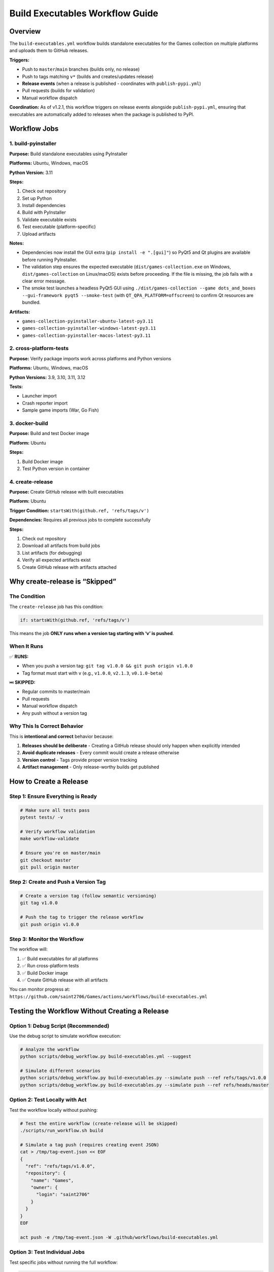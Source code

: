 Build Executables Workflow Guide
================================

Overview
--------

The ``build-executables.yml`` workflow builds standalone executables for
the Games collection on multiple platforms and uploads them to GitHub
releases.

**Triggers:**

-  Push to ``master``/``main`` branches (builds only, no release)
-  Push to tags matching ``v*`` (builds and creates/updates release)
-  **Release events** (when a release is published - coordinates with
   ``publish-pypi.yml``)
-  Pull requests (builds for validation)
-  Manual workflow dispatch

**Coordination:** As of v1.2.1, this workflow triggers on release events
alongside ``publish-pypi.yml``, ensuring that executables are
automatically added to releases when the package is published to PyPI.

Workflow Jobs
-------------

1. build-pyinstaller
~~~~~~~~~~~~~~~~~~~~

**Purpose:** Build standalone executables using PyInstaller

**Platforms:** Ubuntu, Windows, macOS

**Python Version:** 3.11

**Steps:**

1. Check out repository
2. Set up Python
3. Install dependencies
4. Build with PyInstaller
5. Validate executable exists
6. Test executable (platform-specific)
7. Upload artifacts

**Notes:**

-  Dependencies now install the GUI extra (``pip install -e ".[gui]"``)
   so PyQt5 and Qt plugins are available before running PyInstaller.
-  The validation step ensures the expected executable
   (``dist/games-collection.exe`` on Windows, ``dist/games-collection``
   on Linux/macOS) exists before proceeding. If the file is missing, the
   job fails with a clear error message.
-  The smoke test launches a headless PyQt5 GUI using
   ``./dist/games-collection --game dots_and_boxes --gui-framework pyqt5 --smoke-test``
   (with ``QT_QPA_PLATFORM=offscreen``) to confirm Qt resources are
   bundled.

**Artifacts:**

-  ``games-collection-pyinstaller-ubuntu-latest-py3.11``
-  ``games-collection-pyinstaller-windows-latest-py3.11``
-  ``games-collection-pyinstaller-macos-latest-py3.11``

2. cross-platform-tests
~~~~~~~~~~~~~~~~~~~~~~~

**Purpose:** Verify package imports work across platforms and Python
versions

**Platforms:** Ubuntu, Windows, macOS

**Python Versions:** 3.9, 3.10, 3.11, 3.12

**Tests:**

-  Launcher import
-  Crash reporter import
-  Sample game imports (War, Go Fish)

3. docker-build
~~~~~~~~~~~~~~~

**Purpose:** Build and test Docker image

**Platform:** Ubuntu

**Steps:**

1. Build Docker image
2. Test Python version in container

4. create-release
~~~~~~~~~~~~~~~~~

**Purpose:** Create GitHub release with built executables

**Platform:** Ubuntu

**Trigger Condition:** ``startsWith(github.ref, 'refs/tags/v')``

**Dependencies:** Requires all previous jobs to complete successfully

**Steps:**

1. Check out repository
2. Download all artifacts from build jobs
3. List artifacts (for debugging)
4. Verify all expected artifacts exist
5. Create GitHub release with artifacts attached

Why create-release is “Skipped”
-------------------------------

The Condition
~~~~~~~~~~~~~

The ``create-release`` job has this condition:

.. code:: yaml

   if: startsWith(github.ref, 'refs/tags/v')

This means the job **ONLY runs when a version tag starting with ‘v’ is
pushed**.

When It Runs
~~~~~~~~~~~~

✅ **RUNS:**

-  When you push a version tag:
   ``git tag v1.0.0 && git push origin v1.0.0``
-  Tag format must start with ``v`` (e.g., ``v1.0.0``, ``v2.1.3``,
   ``v0.1.0-beta``)

⏭️ **SKIPPED:**

-  Regular commits to master/main
-  Pull requests
-  Manual workflow dispatch
-  Any push without a version tag

Why This Is Correct Behavior
~~~~~~~~~~~~~~~~~~~~~~~~~~~~

This is **intentional and correct** behavior because:

1. **Releases should be deliberate** - Creating a GitHub release should
   only happen when explicitly intended
2. **Avoid duplicate releases** - Every commit would create a release
   otherwise
3. **Version control** - Tags provide proper version tracking
4. **Artifact management** - Only release-worthy builds get published

How to Create a Release
-----------------------

Step 1: Ensure Everything is Ready
~~~~~~~~~~~~~~~~~~~~~~~~~~~~~~~~~~

.. code:: bash

   # Make sure all tests pass
   pytest tests/ -v

   # Verify workflow validation
   make workflow-validate

   # Ensure you're on master/main
   git checkout master
   git pull origin master

Step 2: Create and Push a Version Tag
~~~~~~~~~~~~~~~~~~~~~~~~~~~~~~~~~~~~~

.. code:: bash

   # Create a version tag (follow semantic versioning)
   git tag v1.0.0

   # Push the tag to trigger the release workflow
   git push origin v1.0.0

Step 3: Monitor the Workflow
~~~~~~~~~~~~~~~~~~~~~~~~~~~~

The workflow will:

1. ✅ Build executables for all platforms
2. ✅ Run cross-platform tests
3. ✅ Build Docker image
4. ✅ Create GitHub release with all artifacts

You can monitor progress at:
``https://github.com/saint2706/Games/actions/workflows/build-executables.yml``

Testing the Workflow Without Creating a Release
-----------------------------------------------

Option 1: Debug Script (Recommended)
~~~~~~~~~~~~~~~~~~~~~~~~~~~~~~~~~~~~

Use the debug script to simulate workflow execution:

.. code:: bash

   # Analyze the workflow
   python scripts/debug_workflow.py build-executables.yml --suggest

   # Simulate different scenarios
   python scripts/debug_workflow.py build-executables.py --simulate push --ref refs/tags/v1.0.0
   python scripts/debug_workflow.py build-executables.py --simulate push --ref refs/heads/master

Option 2: Test Locally with Act
~~~~~~~~~~~~~~~~~~~~~~~~~~~~~~~

Test the workflow locally without pushing:

.. code:: bash

   # Test the entire workflow (create-release will be skipped)
   ./scripts/run_workflow.sh build

   # Simulate a tag push (requires creating event JSON)
   cat > /tmp/tag-event.json << EOF
   {
     "ref": "refs/tags/v1.0.0",
     "repository": {
       "name": "Games",
       "owner": {
         "login": "saint2706"
       }
     }
   }
   EOF

   act push -e /tmp/tag-event.json -W .github/workflows/build-executables.yml

Option 3: Test Individual Jobs
~~~~~~~~~~~~~~~~~~~~~~~~~~~~~~

Test specific jobs without running the full workflow:

.. code:: bash

   # Test PyInstaller build
   pip install -e .
   pip install pyinstaller
   pyinstaller build_configs/pyinstaller/games.spec --clean

   # Test imports
   python -c "from scripts.launcher import main; print('OK')"

   # Test Docker build
   docker build -t games-collection:test .
   docker run --rm games-collection:test python -c "import sys; print(f'Python {sys.version}')"

Workflow Execution Scenarios
----------------------------

Scenario 1: Regular Push to Master
~~~~~~~~~~~~~~~~~~~~~~~~~~~~~~~~~~

.. code:: bash

   git push origin master

**Result:**

-  ✅ build-pyinstaller: RUNS
-  ✅ cross-platform-tests: RUNS
-  ✅ docker-build: RUNS
-  ⏭️ create-release: **SKIPPED** (no tag)

Scenario 2: Pull Request
~~~~~~~~~~~~~~~~~~~~~~~~

.. code:: bash

   # Create and push PR

**Result:**

-  ✅ build-pyinstaller: RUNS
-  ✅ cross-platform-tests: RUNS
-  ✅ docker-build: RUNS
-  ⏭️ create-release: **SKIPPED** (no tag)

Scenario 3: Version Tag Push
~~~~~~~~~~~~~~~~~~~~~~~~~~~~

.. code:: bash

   git tag v1.0.0
   git push origin v1.0.0

**Result:**

-  ✅ build-pyinstaller: RUNS
-  ✅ cross-platform-tests: RUNS
-  ✅ docker-build: RUNS
-  ✅ create-release: **RUNS** ← Creates GitHub release!

Scenario 4: Manual Workflow Dispatch
~~~~~~~~~~~~~~~~~~~~~~~~~~~~~~~~~~~~

.. code:: bash

   # Trigger via GitHub UI or API

**Result:**

-  ✅ build-pyinstaller: RUNS
-  ✅ cross-platform-tests: RUNS
-  ✅ docker-build: RUNS
-  ⏭️ create-release: **SKIPPED** (no tag)

Debugging Tips
--------------

Check Job Status
~~~~~~~~~~~~~~~~

.. code:: bash

   # Use the debug script
   python scripts/debug_workflow.py build-executables.yml

   # Use workflow info
   python scripts/workflow_info.py build-executables.yml -v

View Recent Runs
~~~~~~~~~~~~~~~~

Go to:
``https://github.com/saint2706/Games/actions/workflows/build-executables.yml``

Check Artifacts
~~~~~~~~~~~~~~~

After the workflow runs, download artifacts from the Actions tab:

1. Go to Actions → Build Executables → Latest run
2. Scroll to “Artifacts” section
3. Download platform-specific executables

Test Release Creation Locally
~~~~~~~~~~~~~~~~~~~~~~~~~~~~~

You can’t fully test release creation locally (GitHub API required), but
you can:

1. Test artifact downloads
2. Verify artifact structure
3. Check that softprops/action-gh-release@v2 is properly configured

Common Issues
-------------

Issue: “create-release job is skipped”
~~~~~~~~~~~~~~~~~~~~~~~~~~~~~~~~~~~~~~

**Cause:** Not pushing a version tag

**Solution:** This is expected behavior. To create a release:

.. code:: bash

   git tag v1.0.0
   git push origin v1.0.0

Issue: “No artifacts to download”
~~~~~~~~~~~~~~~~~~~~~~~~~~~~~~~~~

**Cause:** Previous jobs failed

**Solution:**

1. Check build-pyinstaller, cross-platform-tests, and docker-build logs
2. Fix any build errors
3. Re-run the workflow

Issue: “Release creation failed”
~~~~~~~~~~~~~~~~~~~~~~~~~~~~~~~~

**Cause:** Missing permissions, tag already exists, or missing artifacts

**Solution:**

1. Ensure workflow has ``contents: write`` permission ✅
2. Check the “List artifacts” and “Verify artifacts exist” step logs to
   see if all expected artifacts are present
3. Delete existing tag if needed:
   ``git tag -d v1.0.0 && git push origin :refs/tags/v1.0.0``
4. Create new tag with different version
5. If artifacts are missing, check that all build-pyinstaller jobs
   completed successfully

Version Tagging Best Practices
------------------------------

Semantic Versioning
~~~~~~~~~~~~~~~~~~~

Follow semantic versioning: ``vMAJOR.MINOR.PATCH``

-  **MAJOR:** Breaking changes
-  **MINOR:** New features (backwards compatible)
-  **PATCH:** Bug fixes

Examples:

-  ``v1.0.0`` - First stable release
-  ``v1.1.0`` - Added new game
-  ``v1.1.1`` - Fixed bug in existing game
-  ``v2.0.0`` - Major refactoring with breaking changes

Pre-release Versions
~~~~~~~~~~~~~~~~~~~~

For beta/alpha releases:

-  ``v1.0.0-alpha.1``
-  ``v1.0.0-beta.1``
-  ``v1.0.0-rc.1``

Tag Annotations
~~~~~~~~~~~~~~~

Create annotated tags with descriptions:

.. code:: bash

   git tag -a v1.0.0 -m "Release version 1.0.0

   Features:
   - Added 9 new card games
   - Improved AI opponents
   - GUI support for major games

   Bug fixes:
   - Fixed scoring in Blackjack
   - Improved error handling
   "

   git push origin v1.0.0

Workflow Configuration
----------------------

Trigger Events
~~~~~~~~~~~~~~

.. code:: yaml

   on:
     push:
       branches: [master, main]
       tags: ['v*']
     pull_request:
       branches: [master, main]
     workflow_dispatch:

Permissions
~~~~~~~~~~~

.. code:: yaml

   permissions:
     contents: write  # Required for creating releases

Job Dependencies
~~~~~~~~~~~~~~~~

::

   build-pyinstaller ─┐
                      ├─→ create-release
   cross-platform-tests ─┤
                      ├─→ (only on tag push)
   docker-build ──────┘

Related Documentation
---------------------

-  Workflow Validation Guide (developers/guides/workflow_validation)
-  Local Workflows Guide (developers/guides/local_workflows)
-  Workflow Testing Quickstart (developers/guides/workflow_testing_quickstart)
-  `GitHub Actions Documentation <https://docs.github.com/en/actions>`__

Quick Reference
---------------

.. code:: bash

   # Debug workflow
   python scripts/debug_workflow.py build-executables.yml --suggest

   # Validate workflow
   make workflow-validate

   # Create release
   git tag v1.0.0
   git push origin v1.0.0

   # Test locally
   ./scripts/run_workflow.sh build
